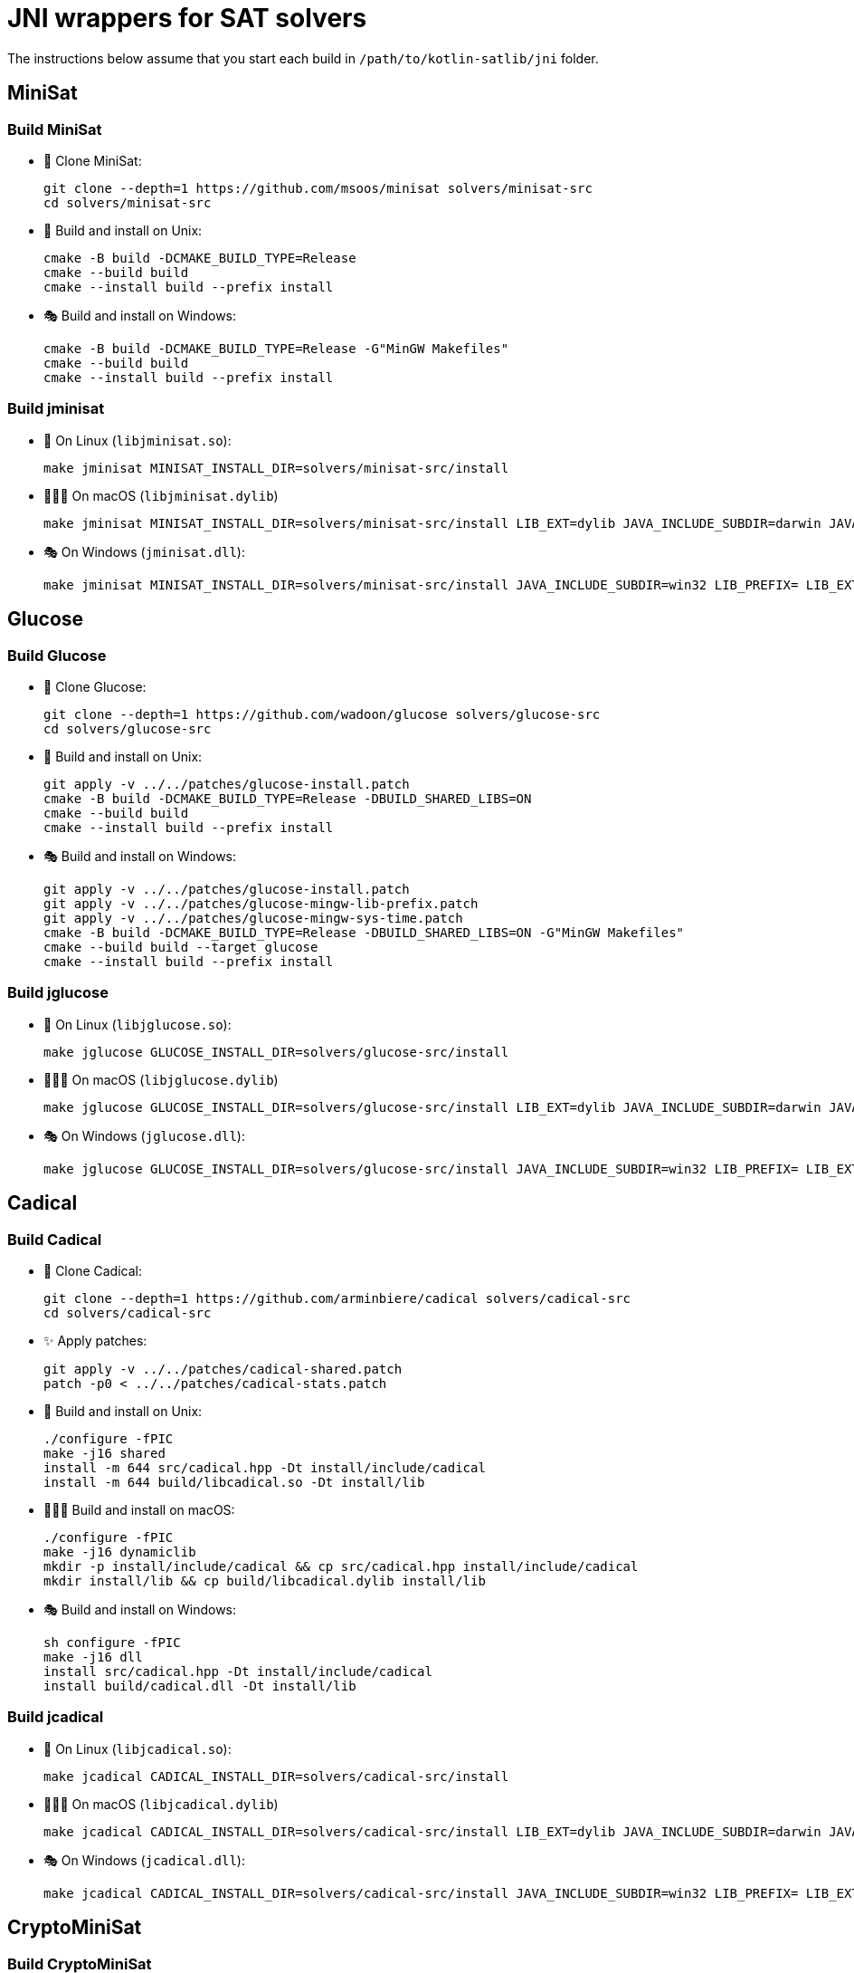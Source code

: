 = JNI wrappers for SAT solvers

The instructions below assume that you start each build in `/path/to/kotlin-satlib/jni` folder.

== MiniSat

=== Build MiniSat

* 💾 Clone MiniSat:

 git clone --depth=1 https://github.com/msoos/minisat solvers/minisat-src
 cd solvers/minisat-src

* 🐧 Build and install on Unix:

 cmake -B build -DCMAKE_BUILD_TYPE=Release
 cmake --build build
 cmake --install build --prefix install

* 🎭 Build and install on Windows:

 cmake -B build -DCMAKE_BUILD_TYPE=Release -G"MinGW Makefiles"
 cmake --build build
 cmake --install build --prefix install

=== Build jminisat

* 🐧 On Linux (`libjminisat.so`):

 make jminisat MINISAT_INSTALL_DIR=solvers/minisat-src/install

* 👨🏻‍💻 On macOS (`libjminisat.dylib`)

 make jminisat MINISAT_INSTALL_DIR=solvers/minisat-src/install LIB_EXT=dylib JAVA_INCLUDE_SUBDIR=darwin JAVA_HOME=$(/usr/libexec/java_home)


* 🎭 On Windows (`jminisat.dll`):

 make jminisat MINISAT_INSTALL_DIR=solvers/minisat-src/install JAVA_INCLUDE_SUBDIR=win32 LIB_PREFIX= LIB_EXT=dll

== Glucose

=== Build Glucose

* 💾 Clone Glucose:

 git clone --depth=1 https://github.com/wadoon/glucose solvers/glucose-src
 cd solvers/glucose-src

* 🐧 Build and install on Unix:

 git apply -v ../../patches/glucose-install.patch
 cmake -B build -DCMAKE_BUILD_TYPE=Release -DBUILD_SHARED_LIBS=ON
 cmake --build build
 cmake --install build --prefix install

* 🎭 Build and install on Windows:

 git apply -v ../../patches/glucose-install.patch
 git apply -v ../../patches/glucose-mingw-lib-prefix.patch
 git apply -v ../../patches/glucose-mingw-sys-time.patch
 cmake -B build -DCMAKE_BUILD_TYPE=Release -DBUILD_SHARED_LIBS=ON -G"MinGW Makefiles"
 cmake --build build --target glucose
 cmake --install build --prefix install

=== Build jglucose

* 🐧 On Linux (`libjglucose.so`):

 make jglucose GLUCOSE_INSTALL_DIR=solvers/glucose-src/install

* 👨🏻‍💻 On macOS (`libjglucose.dylib`)

 make jglucose GLUCOSE_INSTALL_DIR=solvers/glucose-src/install LIB_EXT=dylib JAVA_INCLUDE_SUBDIR=darwin JAVA_HOME=$(/usr/libexec/java_home)

* 🎭 On Windows (`jglucose.dll`):

 make jglucose GLUCOSE_INSTALL_DIR=solvers/glucose-src/install JAVA_INCLUDE_SUBDIR=win32 LIB_PREFIX= LIB_EXT=dll

== Cadical

=== Build Cadical

* 💾 Clone Cadical:

 git clone --depth=1 https://github.com/arminbiere/cadical solvers/cadical-src
 cd solvers/cadical-src

* ✨ Apply patches:

 git apply -v ../../patches/cadical-shared.patch
 patch -p0 < ../../patches/cadical-stats.patch

* 🐧 Build and install on Unix:

 ./configure -fPIC
 make -j16 shared
 install -m 644 src/cadical.hpp -Dt install/include/cadical
 install -m 644 build/libcadical.so -Dt install/lib

* 👨🏻‍💻 Build and install on macOS:

 ./configure -fPIC
 make -j16 dynamiclib
 mkdir -p install/include/cadical && cp src/cadical.hpp install/include/cadical
 mkdir install/lib && cp build/libcadical.dylib install/lib

* 🎭 Build and install on Windows:

 sh configure -fPIC
 make -j16 dll
 install src/cadical.hpp -Dt install/include/cadical
 install build/cadical.dll -Dt install/lib

=== Build jcadical

* 🐧 On Linux (`libjcadical.so`):

 make jcadical CADICAL_INSTALL_DIR=solvers/cadical-src/install

* 👨🏻‍💻 On macOS (`libjcadical.dylib`)

 make jcadical CADICAL_INSTALL_DIR=solvers/cadical-src/install LIB_EXT=dylib JAVA_INCLUDE_SUBDIR=darwin JAVA_HOME=$(/usr/libexec/java_home) JCADICAL_CXXFLAGS="-std=c++11"

* 🎭 On Windows (`jcadical.dll`):

 make jcadical CADICAL_INSTALL_DIR=solvers/cadical-src/install JAVA_INCLUDE_SUBDIR=win32 LIB_PREFIX= LIB_EXT=dll

== CryptoMiniSat

=== Build CryptoMiniSat

* 💾 Clone CryptoMiniSat:

 git clone --depth=1 https://github.com/msoos/cryptominisat solvers/cms-src
 cd solvers/cms-src

* 🔨 Build and install using CMake:

 cmake -B build -DENABLE_PYTHON_INTERFACE=OFF -DCMAKE_BUILD_TYPE=Release
 cmake --build build -- -j16
 cmake --install build --prefix install

NOTE: On Windows with MinGW, add `-G"MinGW Makefiles"` when configuring using CMake.

NOTE: On Windows, the produced DLL is located at `install/bin` (not `install/lib`) and is named `libcryptominisat5win.dll`.

=== Build jcms

* 🐧 On Linux (`libjcms.so`):

 make jcms CMS_INSTALL_DIR=solvers/cms-src/install

* 🎭 On Windows (`jcms.dll`):

 make jcms JCMS_LDLIBS=-lcryptominisat5win CMS_INSTALL_DIR=solvers/cms-src/install JAVA_INCLUDE_SUBDIR=win32 LIB_PREFIX= LIB_EXT=dll

== Possible errors

.`fatal error: zlib.h: No such file or directory`
[%collapsible%open]
====
* Try placing `zlib.h` and `zconf.h` inside `install/include` directory of the solver.

* You can obtain these headers, for example, from GnuWin32 zlib distribution.

* You can also copy them from the zlib folder which was automatically found by CMake: look for `-- Found ZLIB: ...` line.
====

== Move j-libs to resources

If you have built all j-libs as shown above, you can install all of them into 'resources' folder using the `res` Makefile target.

* 🐧 On Linux:

 make res

* 🎭 On Windows:

 make res LIB_PREFIX= LIB_EXT=dll RES_LIB_SUBDIR=win64

Or you can manually copy only the ones you've built:

* 🐧 On Linux:

 install -m 644 build/lib/libj{minisat,glucose,cadical,cms}.so -Dt src/main/resources/lib/linux64

* 🎭 On Windows:

 mkdir src/main/resources/lib/win64
 cp build/lib/jminisat.dll src/main/resources/lib/win64/
 cp build/lib/jglucose.dll src/main/resources/lib/win64/
 cp build/lib/jcadical.dll src/main/resources/lib/win64/
 cp build/lib/jcms.dll src/main/resources/lib/win64/
